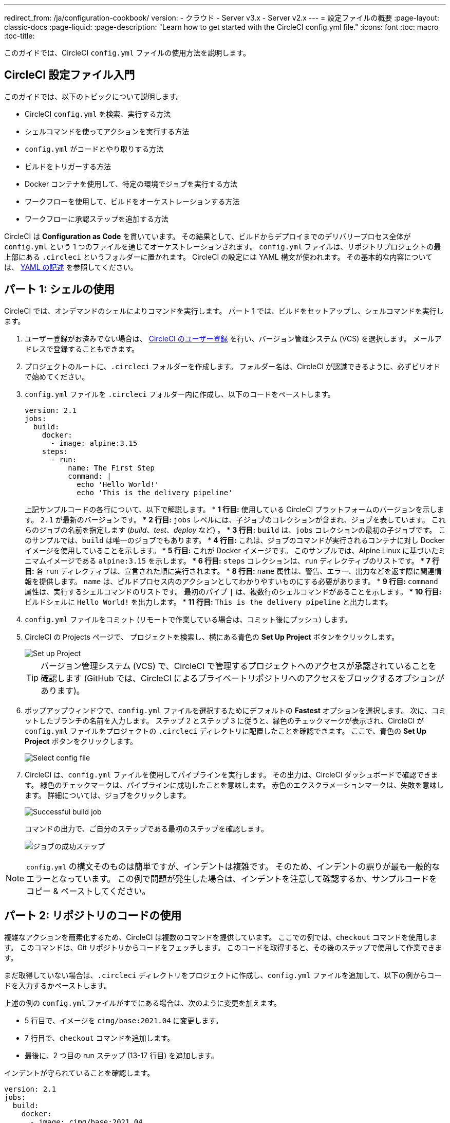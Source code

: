 ---

redirect_from: /ja/configuration-cookbook/
version:
- クラウド
- Server v3.x
- Server v2.x
---
= 設定ファイルの概要
:page-layout: classic-docs
:page-liquid:
:page-description: "Learn how to get started with the CircleCI config.yml file."
:icons: font
:toc: macro
:toc-title:

このガイドでは、CircleCI `config.yml` ファイルの使用方法を説明します。

toc::[]

[#getting-started-with-circleci-config]
== CircleCI 設定ファイル入門

このガイドでは、以下のトピックについて説明します。

* CircleCI `config.yml` を検索、実行する方法
* シェルコマンドを使ってアクションを実行する方法
* `config.yml` がコードとやり取りする方法
* ビルドをトリガーする方法
* Docker コンテナを使用して、特定の環境でジョブを実行する方法
* ワークフローを使用して、ビルドをオーケストレーションする方法
* ワークフローに承認ステップを追加する方法

CircleCI は *Configuration as Code* を貫いています。 その結果として、ビルドからデプロイまでのデリバリープロセス全体が `config.yml` という 1 つのファイルを通じてオーケストレーションされます。 `config.yml` ファイルは、リポジトリプロジェクトの最上部にある `.circleci` というフォルダーに置かれます。 CircleCI の設定には YAML 構文が使われます。 その基本的な内容については、 <<writing-yaml#,YAML の記述>> を参照してください。

[#part-1-using-the-shell]
== パート 1: シェルの使用

CircleCI では、オンデマンドのシェルによりコマンドを実行します。 パート 1 では、ビルドをセットアップし、シェルコマンドを実行します。

. ユーザー登録がお済みでない場合は、 <<first-steps#,CircleCI のユーザー登録>> を行い、バージョン管理システム (VCS) を選択します。 メールアドレスで登録することもできます。
. プロジェクトのルートに、`.circleci` フォルダーを作成します。 フォルダー名は、CircleCI が認識できるように、必ずピリオドで始めてください。
. `config.yml` ファイルを `.circleci` フォルダー内に作成し、以下のコードをペーストします。
+
[source,yaml]
----
version: 2.1
jobs:
  build:
    docker:
      - image: alpine:3.15
    steps:
      - run:
          name: The First Step
          command: |
            echo 'Hello World!'
            echo 'This is the delivery pipeline'
----
+
上記サンプルコードの各行について、以下で解説します。
* *1 行目:* 使用している CircleCI プラットフォームのバージョンを示します。 `2.1` が最新のバージョンです。
* *2 行目:* `jobs` レベルには、子ジョブのコレクションが含まれ、ジョブを表しています。 これらのジョブの名前を指定します (_build_、_test_、_deploy_ など)
。
* *3 行目:* `build` は、`jobs` コレクションの最初の子ジョブです。 このサンプルでは、`build` は唯一のジョブでもあります。
* *4 行目:* これは、ジョブのコマンドが実行されるコンテナに対し Docker イメージを使用していることを示します。
* *5 行目:* これが Docker イメージです。 このサンプルでは、Alpine Linux に基づいたミニマムイメージである `alpine:3.15` を示します。
* *6 行目:* `steps` コレクションは、`run` ディレクティブのリストです。
* *7 行目:* 各 `run` ディレクティブは、宣言された順に実行されます。
* *8 行目:* `name` 属性は、警告、エラー、出力などを返す際に関連情報を提供します。 `name` は、ビルドプロセス内のアクションとしてわかりやすいものにする必要があります。
* *9 行目:* `command` 属性は、実行するシェルコマンドのリストです。 最初のパイプ `|` は、複数行のシェルコマンドがあることを示します。
* *10 行目:* ビルドシェルに `Hello World!` を出力します。
* *11 行目:* `This is the delivery pipeline` と出力します。
. `config.yml` ファイルをコミット (リモートで作業している場合は、コミット後にプッシュ) します。
. CircleCI の Projects ページで、 プロジェクトを検索し、横にある青色の *Set Up Project* ボタンをクリックします。
+
image::config-set-up-project.png[Set up Project]
+
TIP: バージョン管理システム (VCS) で、CircleCI で管理するプロジェクトへのアクセスが承認されていることを確認します (GitHub では、CircleCI によるプライベートリポジトリへのアクセスをブロックするオプションがあります)。
. ポップアップウィンドウで、`config.yml` ファイルを選択するためにデフォルトの *Fastest* オプションを選択します。 次に、コミットしたブランチの名前を入力します。 ステップ 2 とステップ 3 に従うと、緑色のチェックマークが表示され、CircleCI が `config.yml` ファイルをプロジェクトの `.circleci` ディレクトリに配置したことを確認できます。 ここで、青色の *Set Up Project* ボタンをクリックします。
+
image::config-select-config-file.png[Select config file]
. CircleCI は、`config.yml` ファイルを使用してパイプラインを実行します。 その出力は、CircleCI ダッシュボードで確認できます。 緑色のチェックマークは、パイプラインに成功したことを意味します。 赤色のエクスクラメーションマークは、失敗を意味します。 詳細については、ジョブをクリックします。
+
image::config-intro-part1-job.png[Successful build job]
+
コマンドの出力で、ご自分のステップである最初のステップを確認します。
+
image:config-first-step.png[ジョブの成功ステップ]

NOTE: `config.yml` の構文そのものは簡単ですが、インデントは複雑です。 そのため、インデントの誤りが最も一般的なエラーとなっています。 この例で問題が発生した場合は、インデントを注意して確認するか、サンプルコードをコピー & ペーストしてください。

[#part-2-using-code-from-your-repo]
== パート 2: リポジトリのコードの使用

複雑なアクションを簡素化するため、CircleCI は複数のコマンドを提供しています。 ここでの例では、`checkout` コマンドを使用します。 このコマンドは、Git リポジトリからコードをフェッチします。 このコードを取得すると、その後のステップで使用して作業できます。

まだ取得していない場合は、`.circleci` ディレクトリをプロジェクトに作成し、`config.yml` ファイルを追加して、以下の例からコードを入力するかペーストします。

上述の例の `config.yml` ファイルがすでにある場合は、次のように変更を加えます。

* 5 行目で、イメージを `cimg/base:2021.04` に変更します。
* 7 行目で、`checkout` コマンドを追加します。
* 最後に、2 つ目の run ステップ (13-17 行目) を追加します。

インデントが守られていることを確認します。

[source,yaml]
----
version: 2.1
jobs:
  build:
    docker:
      - image: cimg/base:2021.04
    steps:
      - checkout
      - run:
          name: The First Step
          command: |
            echo 'Hello World!'
            echo 'This is the delivery pipeline'
      - run:
          name: The Second Step
          command: |
            ls -al
            echo '^^^The files in your repo^^^'
----

この 2 つの小さな変更により、設定ファイルの機能が著しく向上します。

* *5 行目:*  この行は、Git をサポートする Docker イメージを示します。 `cimg/base:2021.04` は、基本的なジョブを実行する Ubuntu ベースの小さなイメージです。
* *7 行目:* `checkout` コマンドは、Git リポジトリからコードをフェッチします。
* *13-17 行目:* `build` ジョブのこの 2 つ目のステップは、すでにチェックアウトされているリポジトリの内容を、(`ls -al` を使用して) リストします。 これで、このリポジトリでさらに多くのアクションを実行できます。

前回と同じように、更新した `config.yml` ファイルをコミットし、プッシュします。

CircleCI ダッシュボードには、その他のステップも表示されます。

* *Checkout code* により、Git リポジトリからコードがクローンされています。
* *The Second Step* は、Git リポジトリで確認されたファイルをリストしています。

image::config-second-step.png[Checking out your repo]

[#part-3-using-different-environments-and-creating-workflows]
== パート 3: さまざまな環境の使用とワークフローの作成

パート 1 と パート 2 では、Linux ベースの基本的な Docker コンテナでジョブを実行しました。

CircleCI を使用すると、仮想マシンや Docker コンテナなどのさまざまな実行環境で、各種ジョブを実行できます。 Docker イメージを変更することで、環境のバージョンを素早く更新したり、言語を変更したりできます。

このパートでは、さまざまな Docker イメージを使用してさらにジョブを作成、実行します。

まだ実施していない場合は、`.circleci` ディレクトリをプロジェクトに作成し、`config.yml` ファイルを追加して、以下の例からコードを入力するかペーストします。

[source,yaml]
----
version: 2.1
jobs:
  # running commands on a basic image
  Hello-World:
    docker:
      - image: cimg/base:2021.04
    steps:
      - run:
          name: Saying Hello
          command: |
            echo 'Hello World!'
            echo 'This is the delivery pipeline'
  # fetching code from the repo
  Fetch-Code:
    docker:
      - image: cimg/base:2021.04
    steps:
      - checkout
      - run:
          name: Getting the Code
          command: |
            ls -al
            echo '^^^Your repo files^^^'
  # running a node container
  Using-Node:
    docker:
      - image: cimg/node:17.2
    steps:
      - run:
          name: Running the Node Container
          command: |
            node -v
workflows:
  Example-Workflow:
    jobs:
      - Hello-World
      - Fetch-Code:
          requires:
            - Hello-World
      - Using-Node:
          requires:
            - Fetch-Code
----

この例は他の例と比べるとより複雑になっていますが、いくつかの重要なコンセプトが導入されています。 パート 1 およびパート 2 には _build_ というジョブが 1 つ含まれており、そのジョブには複数のステップがありました。 しかし、この例では 3 つのジョブが含まれています。 こうしたステップをジョブに分離することで、そのそれぞれを異なる環境で実行できるようになります。

上記サンプルコードの各行について、以下で解説します。

* *3 行目:* # (ハッシュ) 記号をコメントの前に置くことにより、config.yml ファイルにコメントを追加できます。
* *5-12 行目:* 最初のジョブは _Hello-World_ です。 パート 1 でのように、基本的なイメージ内で 2 つのコマンドを実行します。
* *14 行目:*  2 つ目のジョブは _Fetch-Code_ です。 これは、_Hello-World_job に合わせてインデントされます。
* *15-16 行目:* _Fetch-Code_ ジョブは、Git 互換の基本的なイメージを使用します。
* *17-23 行目:* このコードはパート 2 から繰り返されていますが、ここでは別個のジョブです。
* *25 行目:* 3 つ目のジョブは _Using-Node_ です。
* *26-27 行目:* この _Using-Node_ ジョブは、`cimg/node:17.2` という Docker イメージを使用します。 このイメージには、ブラウザーと他の便利なツールと共に、Node の バージョン 17.2 が含まれています。
* *28-32 行目:* これまでのジョブ同様に、_run_ ステップがあります。 ここでは、コマンド `node -v` がコンテナで実行する Node のバージョンを出力します。
* *33-34 行目:* この行は、_Example-Workflow_ というワークフローを作成します。 ワークフローは、ジョブのリストとその実行順を定義します。
* *35-36 行目:* これらの行は最初のジョブである _Hello-World_ を指定します。
* *37-39 行目:* _Fetch-Code_ ジョブ用の構文は少し異なります。 ジョブ名の後ろには `requires:` が続き、その後ろに _requires_ ステートメントが続きます。 この行は、_Fetch-Code_ ジョブを実行する前に、_Hello-World_ ジョブを正常に実行する必要があることを示します。
* *40-42 行目:* 最初のジョブは _Using-Node_ です。 上記と同様に、このジョブもその前のジョブ、 _Fetch-Code_ が正常に完了している必要があります。

前回と同じように、更新した `config.yml` ファイルをコミットし、プッシュします。

CircleCI では、パイプラインは異なって見えます。 これで、ワークフローは _Example-Workflow_ という名前となり、ジョブは 1 つだけではなく、3 つになりました。

image::config-intro-part3.png[Running multiple jobs]

_Using-Node_ ジョブをクリックし、続いて _Running the Node Container_ ステップをクリックすると、コマンド `node -v` により Node のバージョンが出力されたのが確認できます。

image::config-node-job.png[Running Node job]

この例では、次のことを行いました。

* ジョブをドキュメント化するためにコメントを追加
* 複数のジョブを作成し、さまざまな Docker コンテナで実行
* ワークフローを作成し、ジョブの実行順序を定義
* 次のジョブの実行に、前のジョブの正常な完了を条件とするロジックを導入

TIP: さらに理解を深めるために、 他の <<circleci-images#,CircleCI イメージ>> を試すか、ワークフローにジョブをもう少し追加することをお勧めします。

[#part-4-adding-a-manual-approval]
== パート 4: 手動による承認の追加

CircleCI のワークフローモデルは、先行ジョブのオーケストレーションに基づいています。 パート 3 で説明したように、`requires` ステートメントはその前のジョブが正常に実行された場合にのみ、ジョブを実行するように指定しています。

パート 3 では、パイプラインをトリガーするイベントにより、`Hello-World` ジョブがすぐに実行されました。 `Hello-World` が正常に完了した後、残りのジョブが自動的に実行されました。

このパートでは、手動による承認ステージを作成します。 これは、CircleCI アプリで次のステップを承認した場合にのみ、後続のジョブが実行されることを意味します。

まだ実施していない場合は、`.circleci` ディレクトリをプロジェクトに作成し、`config.yml` ファイルを追加して、以下の例からコードを入力するかペーストします。

[source,yaml]
----
version: 2.1
jobs:
  # running commands on a basic image
  Hello-World:
    docker:
      - image: alpine:3.15
    steps:
      - run:
          name: Saying Hello
          command: |
            echo 'Hello World!'
            echo 'This is the delivery pipeline'
  # fetching code from the repo
  Fetch-Code:
    docker:
      - image: cimg/base:2021.04
    steps:
      - checkout
      - run:
          name: Getting the Code
          command: |
            ls -al
            echo '^^^Your repo files^^^'
  # running a node container
  Using-Node:
    docker:
      - image: cimg/node:17.2
    steps:
      - run:
          name: Running the Node Container
          command: |
            node -v
  Now-Complete:
    docker:
      - image: alpine:3.15
    steps:
      - run:
          name: Approval Complete
          command: |
            echo 'The work is now complete.'

workflows:
  Example-Workflow:
    jobs:
      - Hello-World
      - Fetch-Code:
          requires:
            - Hello-World
      - Using-Node:
          requires:
            - Fetch-Code
      - Hold-for-Approval:
          type: approval
          requires:
            - Using-Node
            - Fetch-Code
      - Now-Complete:
          requires:
            - Hold-for-Approval
----

このコードの多くは今後何度も登場します。 重要な追加事項がいくつかあります。

* *52-56 行目:* これにより、_Hold-for-Approval_ という新しいジョブが作成されます。 `type` で _approval_ と指定されています。そのため、CircleCI でこのジョブを手動で承認することが求められます。 これは、それまでのジョブが期待どおりに実行されたかどうかを確認する場合に便利です。 例えば、Web サイトを公開する前にテストサーバー上で正常に見えるかどうかを確認できます。 または、高コストのジョブを実行する前に、人間による確認を行いたい場合などです。
* *57-59 行目:* この最後のジョブ _Now-Complete_ は、_Hold-for-Approval_ が正常に完了していることを前提とし、CircleCI でその前のジョブを承認した場合にのみ実行されます。

これまでのように、更新した `config.yml` ファイルをコミットし、プッシュします。

CircleCI でパイプラインを見ると、 *On Hold* という紫色のステータスバッジが表示されています。

image::config-on-hold.png[Job requires approval]

ジョブを承認するには、_Actions_ 列の _Hold-for-Approval_ ジョブの右にある Thumbs up アイコンをクリックします。 ポップアップメッセージで、青色の *Approve* ボタンをクリックします。

これで、Actions 列にチェックマークが表示され、ジョブが完了します。

_Now-Complete_ ジョブをクリックし、続いて _Approval Complete_ ステップをクリックします。 コマンドの出力である `The work is now complete` が確認できます。

image::config-approval-complete.png[Approval complete]

TIP: エラーの場合、問題は誤ったインデントにより引き起こされていることがあります。 <<config-editor#,CircleCI 設定ファイルエディター>> により構文が検証され、 オートコンプリートによる提案とともにヒントが表示されます。

この例では、次のことを行いました。

* 新たなロジックを導入してワークフローを制御
* ワークフロー内で手動による承認を要求するため、`approval` ジョブタイプを実行

上記で習得した内容を活用すると、強力なパイプラインを作成することができます。

[#see-also]
== 関連項目

* <<configuration-reference#,CircleCI の設定>>
* <<executor-intro#,Executor とイメージ>>
* <<workflows#,ワークフローを使用したジョブのスケジュール>>
